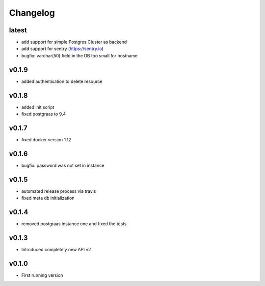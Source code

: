 =========
Changelog
=========

latest
======

- add support for simple Postgres Cluster as backend
- add support for sentry (https://sentry.io)
- bugfix: varchar(50) field in the DB too small for hostname

v0.1.9
======

- added authentication to delete resource

v0.1.8
======

- added init script
- fixed postgraas to 9.4

v0.1.7
======

- fixed docker version 1.12

v0.1.6
======

- bugfix: password was not set in instance

v0.1.5
======

- automated release process via travis
- fixed meta db initialization

v0.1.4
======

- removed postgraas instance one and fixed the tests

v0.1.3
======

- Introduced completely new API v2

v0.1.0
======

- First running version


